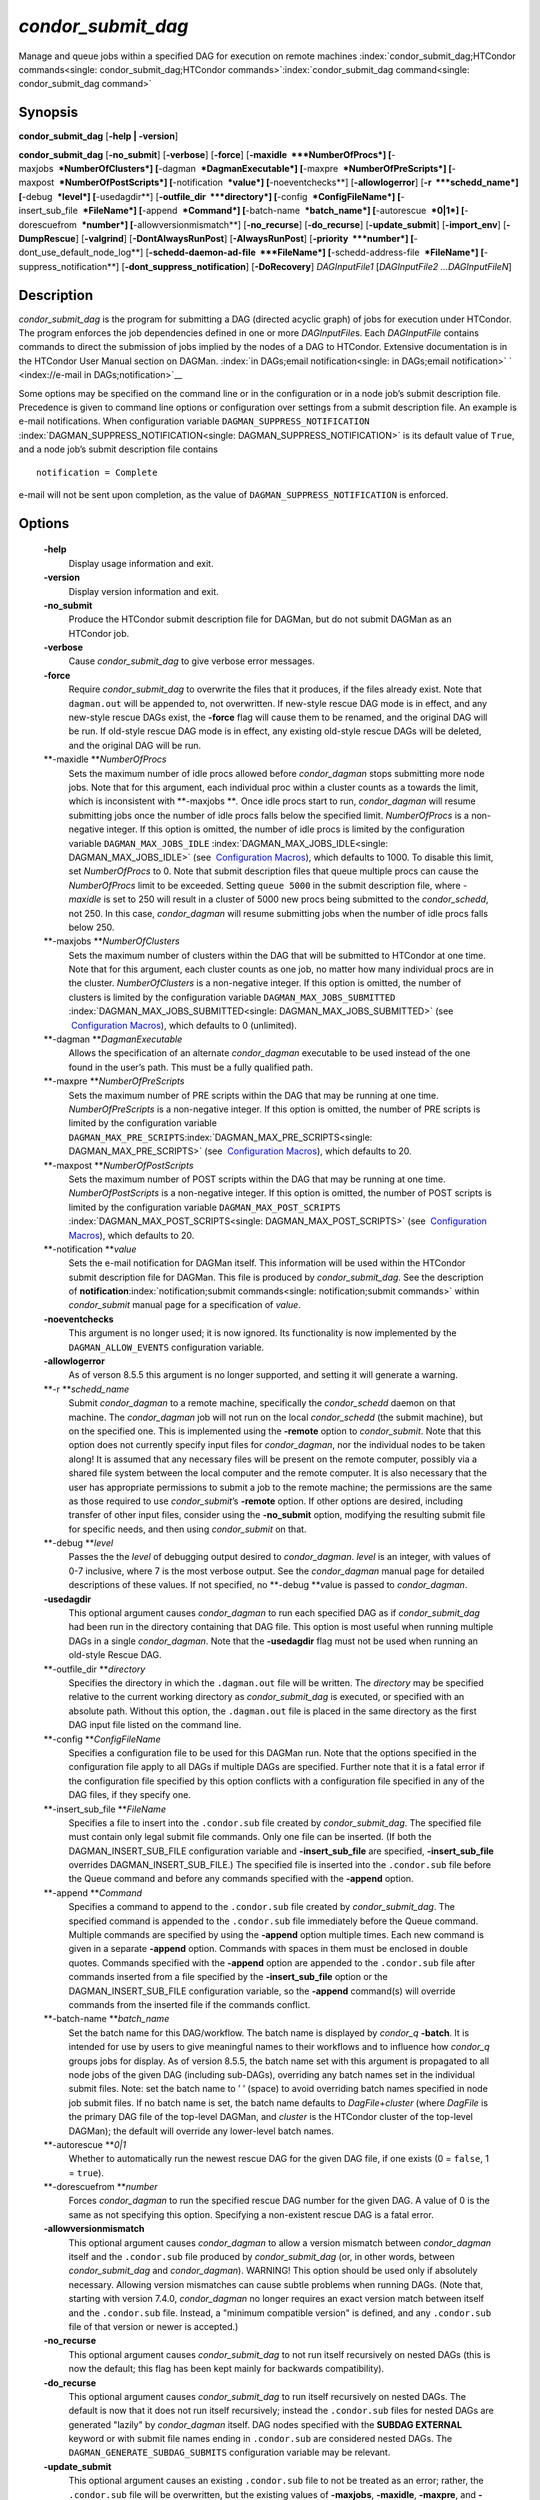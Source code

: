       

*condor\_submit\_dag*
=====================

Manage and queue jobs within a specified DAG for execution on remote
machines
:index:`condor_submit_dag;HTCondor commands<single: condor_submit_dag;HTCondor commands>`\ :index:`condor_submit_dag command<single: condor_submit_dag command>`

Synopsis
--------

**condor\_submit\_dag** [**-help \| -version**\ ]

**condor\_submit\_dag** [**-no\_submit**\ ] [**-verbose**\ ]
[**-force**\ ] [**-maxidle  **\ *NumberOfProcs*]
[**-maxjobs  **\ *NumberOfClusters*] [**-dagman  **\ *DagmanExecutable*]
[**-maxpre  **\ *NumberOfPreScripts*]
[**-maxpost  **\ *NumberOfPostScripts*] [**-notification  **\ *value*]
[**-noeventchecks**\ ] [**-allowlogerror**\ ] [**-r  **\ *schedd\_name*]
[**-debug  **\ *level*] [**-usedagdir**\ ]
[**-outfile\_dir  **\ *directory*] [**-config  **\ *ConfigFileName*]
[**-insert\_sub\_file  **\ *FileName*] [**-append  **\ *Command*]
[**-batch-name  **\ *batch\_name*] [**-autorescue  **\ *0\|1*]
[**-dorescuefrom  **\ *number*] [**-allowversionmismatch**\ ]
[**-no\_recurse**\ ] [**-do\_recurse**\ ] [**-update\_submit**\ ]
[**-import\_env**\ ] [**-DumpRescue**\ ] [**-valgrind**\ ]
[**-DontAlwaysRunPost**\ ] [**-AlwaysRunPost**\ ]
[**-priority  **\ *number*] [**-dont\_use\_default\_node\_log**\ ]
[**-schedd-daemon-ad-file  **\ *FileName*]
[**-schedd-address-file  **\ *FileName*] [**-suppress\_notification**\ ]
[**-dont\_suppress\_notification**\ ] [**-DoRecovery**\ ]
*DAGInputFile1* [*DAGInputFile2 …DAGInputFileN*\ ]

Description
-----------

*condor\_submit\_dag* is the program for submitting a DAG (directed
acyclic graph) of jobs for execution under HTCondor. The program
enforces the job dependencies defined in one or more *DAGInputFile*\ s.
Each *DAGInputFile* contains commands to direct the submission of jobs
implied by the nodes of a DAG to HTCondor. Extensive documentation is in
the HTCondor User Manual section on DAGMan.
:index:`in DAGs;email notification<single: in DAGs;email notification>`
` <index://e-mail in DAGs;notification>`__

Some options may be specified on the command line or in the
configuration or in a node job’s submit description file. Precedence is
given to command line options or configuration over settings from a
submit description file. An example is e-mail notifications. When
configuration variable ``DAGMAN_SUPPRESS_NOTIFICATION``
:index:`DAGMAN_SUPPRESS_NOTIFICATION<single: DAGMAN_SUPPRESS_NOTIFICATION>` is its default value of
``True``, and a node job’s submit description file contains

::

      notification = Complete

e-mail will not be sent upon completion, as the value of
``DAGMAN_SUPPRESS_NOTIFICATION`` is enforced.

Options
-------

 **-help**
    Display usage information and exit.
 **-version**
    Display version information and exit.
 **-no\_submit**
    Produce the HTCondor submit description file for DAGMan, but do not
    submit DAGMan as an HTCondor job.
 **-verbose**
    Cause *condor\_submit\_dag* to give verbose error messages.
 **-force**
    Require *condor\_submit\_dag* to overwrite the files that it
    produces, if the files already exist. Note that ``dagman.out`` will
    be appended to, not overwritten. If new-style rescue DAG mode is in
    effect, and any new-style rescue DAGs exist, the **-force** flag
    will cause them to be renamed, and the original DAG will be run. If
    old-style rescue DAG mode is in effect, any existing old-style
    rescue DAGs will be deleted, and the original DAG will be run.
 **-maxidle **\ *NumberOfProcs*
    Sets the maximum number of idle procs allowed before
    *condor\_dagman* stops submitting more node jobs. Note that for this
    argument, each individual proc within a cluster counts as a towards
    the limit, which is inconsistent with **-maxjobs **\ *.* Once idle
    procs start to run, *condor\_dagman* will resume submitting jobs
    once the number of idle procs falls below the specified limit.
    *NumberOfProcs* is a non-negative integer. If this option is
    omitted, the number of idle procs is limited by the configuration
    variable ``DAGMAN_MAX_JOBS_IDLE``
    :index:`DAGMAN_MAX_JOBS_IDLE<single: DAGMAN_MAX_JOBS_IDLE>` (see  `Configuration
    Macros <../admin-manual/configuration-macros.html>`__), which
    defaults to 1000. To disable this limit, set *NumberOfProcs* to 0.
    Note that submit description files that queue multiple procs can
    cause the *NumberOfProcs* limit to be exceeded. Setting
    ``queue 5000`` in the submit description file, where *-maxidle* is
    set to 250 will result in a cluster of 5000 new procs being
    submitted to the *condor\_schedd*, not 250. In this case,
    *condor\_dagman* will resume submitting jobs when the number of idle
    procs falls below 250.
 **-maxjobs **\ *NumberOfClusters*
    Sets the maximum number of clusters within the DAG that will be
    submitted to HTCondor at one time. Note that for this argument, each
    cluster counts as one job, no matter how many individual procs are
    in the cluster. *NumberOfClusters* is a non-negative integer. If
    this option is omitted, the number of clusters is limited by the
    configuration variable ``DAGMAN_MAX_JOBS_SUBMITTED``
    :index:`DAGMAN_MAX_JOBS_SUBMITTED<single: DAGMAN_MAX_JOBS_SUBMITTED>` (see  `Configuration
    Macros <../admin-manual/configuration-macros.html>`__), which
    defaults to 0 (unlimited).
 **-dagman **\ *DagmanExecutable*
    Allows the specification of an alternate *condor\_dagman* executable
    to be used instead of the one found in the user’s path. This must be
    a fully qualified path.
 **-maxpre **\ *NumberOfPreScripts*
    Sets the maximum number of PRE scripts within the DAG that may be
    running at one time. *NumberOfPreScripts* is a non-negative integer.
    If this option is omitted, the number of PRE scripts is limited by
    the configuration variable
    ``DAGMAN_MAX_PRE_SCRIPTS``\ :index:`DAGMAN_MAX_PRE_SCRIPTS<single: DAGMAN_MAX_PRE_SCRIPTS>`
    (see  `Configuration
    Macros <../admin-manual/configuration-macros.html>`__), which
    defaults to 20.
 **-maxpost **\ *NumberOfPostScripts*
    Sets the maximum number of POST scripts within the DAG that may be
    running at one time. *NumberOfPostScripts* is a non-negative
    integer. If this option is omitted, the number of POST scripts is
    limited by the configuration variable ``DAGMAN_MAX_POST_SCRIPTS``
    :index:`DAGMAN_MAX_POST_SCRIPTS<single: DAGMAN_MAX_POST_SCRIPTS>` (see  `Configuration
    Macros <../admin-manual/configuration-macros.html>`__), which
    defaults to 20.
 **-notification **\ *value*
    Sets the e-mail notification for DAGMan itself. This information
    will be used within the HTCondor submit description file for DAGMan.
    This file is produced by *condor\_submit\_dag*. See the description
    of **notification**\ :index:`notification;submit commands<single: notification;submit commands>`
    within *condor\_submit* manual page for a specification of *value*.
 **-noeventchecks**
    This argument is no longer used; it is now ignored. Its
    functionality is now implemented by the ``DAGMAN_ALLOW_EVENTS``
    configuration variable.
 **-allowlogerror**
    As of verson 8.5.5 this argument is no longer supported, and setting
    it will generate a warning.
 **-r **\ *schedd\_name*
    Submit *condor\_dagman* to a remote machine, specifically the
    *condor\_schedd* daemon on that machine. The *condor\_dagman* job
    will not run on the local *condor\_schedd* (the submit machine), but
    on the specified one. This is implemented using the **-remote**
    option to *condor\_submit*. Note that this option does not currently
    specify input files for *condor\_dagman*, nor the individual nodes
    to be taken along! It is assumed that any necessary files will be
    present on the remote computer, possibly via a shared file system
    between the local computer and the remote computer. It is also
    necessary that the user has appropriate permissions to submit a job
    to the remote machine; the permissions are the same as those
    required to use *condor\_submit*\ ’s **-remote** option. If other
    options are desired, including transfer of other input files,
    consider using the **-no\_submit** option, modifying the resulting
    submit file for specific needs, and then using *condor\_submit* on
    that.
 **-debug **\ *level*
    Passes the the *level* of debugging output desired to
    *condor\_dagman*. *level* is an integer, with values of 0-7
    inclusive, where 7 is the most verbose output. See the
    *condor\_dagman* manual page for detailed descriptions of these
    values. If not specified, no **-debug **\ *v*\ alue is passed to
    *condor\_dagman*.
 **-usedagdir**
    This optional argument causes *condor\_dagman* to run each specified
    DAG as if *condor\_submit\_dag* had been run in the directory
    containing that DAG file. This option is most useful when running
    multiple DAGs in a single *condor\_dagman*. Note that the
    **-usedagdir** flag must not be used when running an old-style
    Rescue DAG.
 **-outfile\_dir **\ *directory*
    Specifies the directory in which the ``.dagman.out`` file will be
    written. The *directory* may be specified relative to the current
    working directory as *condor\_submit\_dag* is executed, or specified
    with an absolute path. Without this option, the ``.dagman.out`` file
    is placed in the same directory as the first DAG input file listed
    on the command line.
 **-config **\ *ConfigFileName*
    Specifies a configuration file to be used for this DAGMan run. Note
    that the options specified in the configuration file apply to all
    DAGs if multiple DAGs are specified. Further note that it is a fatal
    error if the configuration file specified by this option conflicts
    with a configuration file specified in any of the DAG files, if they
    specify one.
 **-insert\_sub\_file **\ *FileName*
    Specifies a file to insert into the ``.condor.sub`` file created by
    *condor\_submit\_dag*. The specified file must contain only legal
    submit file commands. Only one file can be inserted. (If both the
    DAGMAN\_INSERT\_SUB\_FILE configuration variable and
    **-insert\_sub\_file** are specified, **-insert\_sub\_file**
    overrides DAGMAN\_INSERT\_SUB\_FILE.) The specified file is inserted
    into the ``.condor.sub`` file before the Queue command and before
    any commands specified with the **-append** option.
 **-append **\ *Command*
    Specifies a command to append to the ``.condor.sub`` file created by
    *condor\_submit\_dag*. The specified command is appended to the
    ``.condor.sub`` file immediately before the Queue command. Multiple
    commands are specified by using the **-append** option multiple
    times. Each new command is given in a separate **-append** option.
    Commands with spaces in them must be enclosed in double quotes.
    Commands specified with the **-append** option are appended to the
    ``.condor.sub`` file after commands inserted from a file specified
    by the **-insert\_sub\_file** option or the
    DAGMAN\_INSERT\_SUB\_FILE configuration variable, so the **-append**
    command(s) will override commands from the inserted file if the
    commands conflict.
 **-batch-name **\ *batch\_name*
    Set the batch name for this DAG/workflow. The batch name is
    displayed by *condor\_q* **-batch**. It is intended for use by users
    to give meaningful names to their workflows and to influence how
    *condor\_q* groups jobs for display. As of version 8.5.5, the batch
    name set with this argument is propagated to all node jobs of the
    given DAG (including sub-DAGs), overriding any batch names set in
    the individual submit files. Note: set the batch name to ’ ’ (space)
    to avoid overriding batch names specified in node job submit files.
    If no batch name is set, the batch name defaults to
    *DagFile*\ +\ *cluster* (where *DagFile* is the primary DAG file of
    the top-level DAGMan, and *cluster* is the HTCondor cluster of the
    top-level DAGMan); the default will override any lower-level batch
    names.
 **-autorescue **\ *0\|1*
    Whether to automatically run the newest rescue DAG for the given DAG
    file, if one exists (0 = ``false``, 1 = ``true``).
 **-dorescuefrom **\ *number*
    Forces *condor\_dagman* to run the specified rescue DAG number for
    the given DAG. A value of 0 is the same as not specifying this
    option. Specifying a non-existent rescue DAG is a fatal error.
 **-allowversionmismatch**
    This optional argument causes *condor\_dagman* to allow a version
    mismatch between *condor\_dagman* itself and the ``.condor.sub``
    file produced by *condor\_submit\_dag* (or, in other words, between
    *condor\_submit\_dag* and *condor\_dagman*). WARNING! This option
    should be used only if absolutely necessary. Allowing version
    mismatches can cause subtle problems when running DAGs. (Note that,
    starting with version 7.4.0, *condor\_dagman* no longer requires an
    exact version match between itself and the ``.condor.sub`` file.
    Instead, a "minimum compatible version" is defined, and any
    ``.condor.sub`` file of that version or newer is accepted.)
 **-no\_recurse**
    This optional argument causes *condor\_submit\_dag* to not run
    itself recursively on nested DAGs (this is now the default; this
    flag has been kept mainly for backwards compatibility).
 **-do\_recurse**
    This optional argument causes *condor\_submit\_dag* to run itself
    recursively on nested DAGs. The default is now that it does not run
    itself recursively; instead the ``.condor.sub`` files for nested
    DAGs are generated "lazily" by *condor\_dagman* itself. DAG nodes
    specified with the **SUBDAG EXTERNAL** keyword or with submit file
    names ending in ``.condor.sub`` are considered nested DAGs. The
    ``DAGMAN_GENERATE_SUBDAG_SUBMITS`` configuration variable may be
    relevant.
 **-update\_submit**
    This optional argument causes an existing ``.condor.sub`` file to
    not be treated as an error; rather, the ``.condor.sub`` file will be
    overwritten, but the existing values of **-maxjobs**, **-maxidle**,
    **-maxpre**, and **-maxpost** will be preserved.
 **-import\_env**
    This optional argument causes *condor\_submit\_dag* to import the
    current environment into the **environment** command of the
    ``.condor.sub`` file it generates.
 **-DumpRescue**
    This optional argument tells *condor\_dagman* to immediately dump a
    rescue DAG and then exit, as opposed to actually running the DAG.
    This feature is mainly intended for testing. The Rescue DAG file is
    produced whether or not there are parse errors reading the original
    DAG input file. The name of the file differs if there was a parse
    error.
 **-valgrind**
    This optional argument causes the submit description file generated
    for the submission of *condor\_dagman* to be modified. The
    executable becomes *valgrind* run on *condor\_dagman*, with a
    specific set of arguments intended for testing *condor\_dagman*.
    Note that this argument is intended for testing purposes only. Using
    the **-valgrind** option without the necessary *valgrind* software
    installed will cause the DAG to fail. If the DAG does run, it will
    run much more slowly than usual.
 **-DontAlwaysRunPost**
    This option causes the submit description file generated for the
    submission of *condor\_dagman* to be modified. It causes
    *condor\_dagman* to not run the POST script of a node if the PRE
    script fails. (This was the default behavior prior to HTCondor
    version 7.7.2, and is again the default behavior from version 8.5.4
    onwards.)
 **-AlwaysRunPost**
    This option causes the submit description file generated for the
    submission of *condor\_dagman* to be modified. It causes
    *condor\_dagman* to always run the POST script of a node, even if
    the PRE script fails. (This was the default behavior for HTCondor
    version 7.7.2 through version 8.5.3.)
 **-priority **\ *number*
    Sets the minimum job priority of node jobs submitted and running
    under the *condor\_dagman* job submitted by this
    *condor\_submit\_dag* command.
 **-dont\_use\_default\_node\_log**
    **** Tells *condor\_dagman* to use the file specified by the job
    ClassAd attribute ``UserLog`` to monitor job status. If this command
    line argument is used, then the job event log file cannot be defined
    with a macro.
 **-schedd-daemon-ad-file **\ *FileName*
    Specifies a full path to a daemon ad file dropped by a
    *condor\_schedd*. Therefore this allows submission to a specific
    scheduler if several are available without repeatedly querying the
    *condor\_collector*. The value for this argument defaults to the
    configuration attribute ``SCHEDD_DAEMON_AD_FILE``.
 **-schedd-address-file **\ *FileName*
    Specifies a full path to an address file dropped by a
    *condor\_schedd*. Therefore this allows submission to a specific
    scheduler if several are available without repeatedly querying the
    *condor\_collector*. The value for this argument defaults to the
    configuration attribute ``SCHEDD_ADDRESS_FILE``.
 **-suppress\_notification**
    Causes jobs submitted by *condor\_dagman* to not send email
    notification for events. The same effect can be achieved by setting
    configuration variable ``DAGMAN_SUPPRESS_NOTIFICATION``
    :index:`DAGMAN_SUPPRESS_NOTIFICATION<single: DAGMAN_SUPPRESS_NOTIFICATION>` to ``True``. This
    command line option is independent of the **-notification** command
    line option, which controls notification for the *condor\_dagman*
    job itself.
 **-dont\_suppress\_notification**
    Causes jobs submitted by *condor\_dagman* to defer to content within
    the submit description file when deciding to send email notification
    for events. The same effect can be achieved by setting configuration
    variable ``DAGMAN_SUPPRESS_NOTIFICATION``
    :index:`DAGMAN_SUPPRESS_NOTIFICATION<single: DAGMAN_SUPPRESS_NOTIFICATION>` to ``False``. This
    command line flag is independent of the **-notification** command
    line option, which controls notification for the *condor\_dagman*
    job itself. If both **-dont\_suppress\_notification** and
    **-suppress\_notification** are specified with the same command
    line, the last argument is used.
 **-DoRecovery**
    Causes *condor\_dagman* to start in recovery mode. (This means that
    it reads the relevant job user log(s) and "catches up" to the given
    DAG’s previous state before submitting any new jobs.)

Exit Status
-----------

*condor\_submit\_dag* will exit with a status value of 0 (zero) upon
success, and it will exit with the value 1 (one) upon failure.

Examples
--------

To run a single DAG:

::

    % condor_submit_dag diamond.dag

To run a DAG when it has already been run and the output files exist:

::

    % condor_submit_dag -force diamond.dag

To run a DAG, limiting the number of idle node jobs in the DAG to a
maximum of five:

::

    % condor_submit_dag -maxidle 5 diamond.dag

To run a DAG, limiting the number of concurrent PRE scripts to 10 and
the number of concurrent POST scripts to five:

::

    % condor_submit_dag -maxpre 10 -maxpost 5 diamond.dag

To run two DAGs, each of which is set up to run in its own directory:

::

    % condor_submit_dag -usedagdir dag1/diamond1.dag dag2/diamond2.dag

Author
------

Center for High Throughput Computing, University of Wisconsin–Madison

Copyright
---------

Copyright © 1990-2019 Center for High Throughput Computing, Computer
Sciences Department, University of Wisconsin-Madison, Madison, WI. All
Rights Reserved. Licensed under the Apache License, Version 2.0.

      
